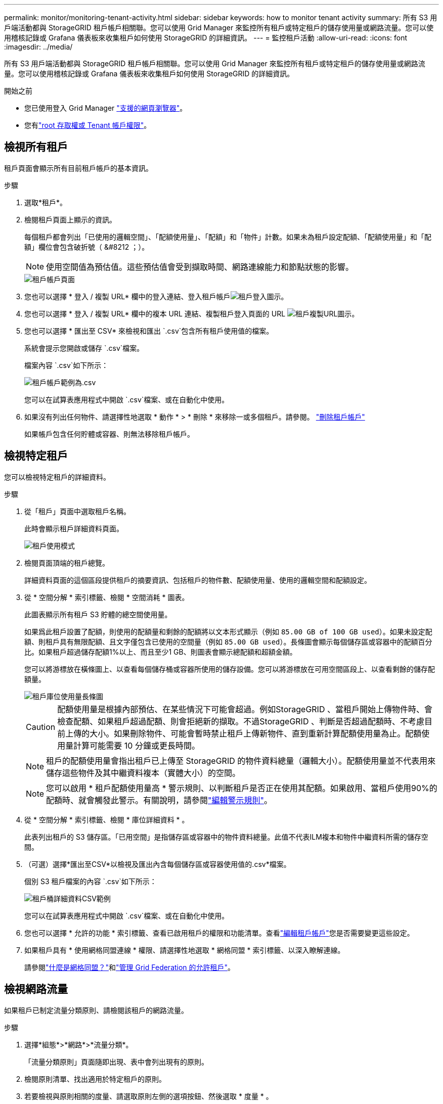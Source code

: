 ---
permalink: monitor/monitoring-tenant-activity.html 
sidebar: sidebar 
keywords: how to monitor tenant activity 
summary: 所有 S3 用戶端活動都與 StorageGRID 租戶帳戶相關聯。您可以使用 Grid Manager 來監控所有租戶或特定租戶的儲存使用量或網路流量。您可以使用稽核記錄或 Grafana 儀表板來收集租戶如何使用 StorageGRID 的詳細資訊。 
---
= 監控租戶活動
:allow-uri-read: 
:icons: font
:imagesdir: ../media/


[role="lead"]
所有 S3 用戶端活動都與 StorageGRID 租戶帳戶相關聯。您可以使用 Grid Manager 來監控所有租戶或特定租戶的儲存使用量或網路流量。您可以使用稽核記錄或 Grafana 儀表板來收集租戶如何使用 StorageGRID 的詳細資訊。

.開始之前
* 您已使用登入 Grid Manager link:../admin/web-browser-requirements.html["支援的網頁瀏覽器"]。
* 您有link:../admin/admin-group-permissions.html["root 存取權或 Tenant 帳戶權限"]。




== 檢視所有租戶

租戶頁面會顯示所有目前租戶帳戶的基本資訊。

.步驟
. 選取*租戶*。
. 檢閱租戶頁面上顯示的資訊。
+
每個租戶都會列出「已使用的邏輯空間」、「配額使用量」、「配額」和「物件」計數。如果未為租戶設定配額、「配額使用量」和「配額」欄位會包含破折號（ &#8212 ；）。

+

NOTE: 使用空間值為預估值。這些預估值會受到擷取時間、網路連線能力和節點狀態的影響。

+
image::../media/tenant_accounts_page.png[租戶帳戶頁面]

. 您也可以選擇 * 登入 / 複製 URL* 欄中的登入連結、登入租戶帳戶image:../media/icon_tenant_sign_in.png["租戶登入圖示"]。
. 您也可以選擇 * 登入 / 複製 URL* 欄中的複本 URL 連結、複製租戶登入頁面的 URL image:../media/icon_tenant_copy_url.png["租戶複製URL圖示"]。
. 您也可以選擇 * 匯出至 CSV* 來檢視和匯出 `.csv`包含所有租戶使用值的檔案。
+
系統會提示您開啟或儲存 `.csv`檔案。

+
檔案內容 `.csv`如下所示：

+
image::../media/tenant_accounts_example_csv.png[租戶帳戶範例為.csv]

+
您可以在試算表應用程式中開啟 `.csv`檔案、或在自動化中使用。

. 如果沒有列出任何物件、請選擇性地選取 * 動作 * > * 刪除 * 來移除一或多個租戶。請參閱。 link:../admin/deleting-tenant-account.html["刪除租戶帳戶"]
+
如果帳戶包含任何貯體或容器、則無法移除租戶帳戶。





== 檢視特定租戶

您可以檢視特定租戶的詳細資料。

.步驟
. 從「租戶」頁面中選取租戶名稱。
+
此時會顯示租戶詳細資料頁面。

+
image::../media/tenant_usage_modal.png[租戶使用模式]

. 檢閱頁面頂端的租戶總覽。
+
詳細資料頁面的這個區段提供租戶的摘要資訊、包括租戶的物件數、配額使用量、使用的邏輯空間和配額設定。

. 從 * 空間分解 * 索引標籤、檢閱 * 空間消耗 * 圖表。
+
此圖表顯示所有租戶 S3 貯體的總空間使用量。

+
如果爲此租戶設置了配額，則使用的配額量和剩餘的配額將以文本形式顯示（例如 `85.00 GB of 100 GB used`）。如果未設定配額、則租戶具有無限配額、且文字僅包含已使用的空間量（例如 `85.00 GB used`）。長條圖會顯示每個儲存區或容器中的配額百分比。如果租戶超過儲存配額1%以上、而且至少1 GB、則圖表會顯示總配額和超額金額。

+
您可以將游標放在橫條圖上、以查看每個儲存桶或容器所使用的儲存設備。您可以將游標放在可用空間區段上、以查看剩餘的儲存配額量。

+
image::../media/tenant_bucket_space_consumption_GM.png[租戶庫位使用量長條圖]

+

CAUTION: 配額使用量是根據內部預估、在某些情況下可能會超過。例如StorageGRID 、當租戶開始上傳物件時、會檢查配額、如果租戶超過配額、則會拒絕新的擷取。不過StorageGRID 、判斷是否超過配額時、不考慮目前上傳的大小。如果刪除物件、可能會暫時禁止租戶上傳新物件、直到重新計算配額使用量為止。配額使用量計算可能需要 10 分鐘或更長時間。

+

NOTE: 租戶的配額使用量會指出租戶已上傳至 StorageGRID 的物件資料總量（邏輯大小）。配額使用量並不代表用來儲存這些物件及其中繼資料複本（實體大小）的空間。

+

NOTE: 您可以啟用 * 租戶配額使用量高 * 警示規則、以判斷租戶是否正在使用其配額。如果啟用、當租戶使用90%的配額時、就會觸發此警示。有關說明，請參閱link:../monitor/editing-alert-rules.html["編輯警示規則"]。

. 從 * 空間分解 * 索引標籤、檢閱 * 庫位詳細資料 * 。
+
此表列出租戶的 S3 儲存區。「已用空間」是指儲存區或容器中的物件資料總量。此值不代表ILM複本和物件中繼資料所需的儲存空間。

. （可選）選擇*匯出至CSV*以檢視及匯出內含每個儲存區或容器使用值的.csv*檔案。
+
個別 S3 租戶檔案的內容 `.csv`如下所示：

+
image::../media/tenant_bucket_details_csv.png[租戶桶詳細資料CSV範例]

+
您可以在試算表應用程式中開啟 `.csv`檔案、或在自動化中使用。

. 您也可以選擇 * 允許的功能 * 索引標籤、查看已啟用租戶的權限和功能清單。查看link:../admin/editing-tenant-account.html["編輯租戶帳戶"]您是否需要變更這些設定。
. 如果租戶具有 * 使用網格同盟連線 * 權限、請選擇性地選取 * 網格同盟 * 索引標籤、以深入瞭解連線。
+
請參閱link:../admin/grid-federation-overview.html["什麼是網格同盟？"]和link:../admin/grid-federation-manage-tenants.html["管理 Grid Federation 的允許租戶"]。





== 檢視網路流量

如果租戶已制定流量分類原則、請檢閱該租戶的網路流量。

.步驟
. 選擇*組態*>*網路*>*流量分類*。
+
「流量分類原則」頁面隨即出現、表中會列出現有的原則。

. 檢閱原則清單、找出適用於特定租戶的原則。
. 若要檢視與原則相關的度量、請選取原則左側的選項按鈕、然後選取 * 度量 * 。
. 分析圖表、判斷原則限制流量的頻率、以及是否需要調整原則。


如需詳細資訊、請參閱 link:../admin/managing-traffic-classification-policies.html["管理流量分類原則"] 。



== 使用稽核記錄

您也可以選擇使用稽核記錄來更精細地監控租戶的活動。

例如、您可以監控下列類型的資訊：

* 特定的用戶端作業、例如PUT、Get或DELETE
* 物件大小
* 套用至物件的ILM規則
* 用戶端要求的來源IP


稽核記錄會寫入文字檔、您可以使用所選的記錄分析工具進行分析。這可讓您更深入瞭解客戶活動、或實作精密的計費與計費模式。

如需詳細資訊、請參閱 link:../audit/index.html["檢閱稽核記錄"] 。



== 使用 Prometheus 指標

您也可以選擇使用 Prometheus 指標來報告租戶活動。

* 在Grid Manager中、選取*支援*>*工具*>*指標*。您可以使用現有的儀表板（例如S3 Overview）來檢閱用戶端活動。
+

NOTE: 「指標」頁面上提供的工具主要供技術支援使用。這些工具中的某些功能和功能表項目是刻意無法運作的。

* 從 Grid Manager 頂端選取說明圖示、然後選取 * API 文件 * 。您可以使用Grid Management API的「度量」區段中的度量、為租戶活動建立自訂警示規則和儀表板。


如需詳細資訊、請參閱 link:reviewing-support-metrics.html["檢視支援指標"] 。
